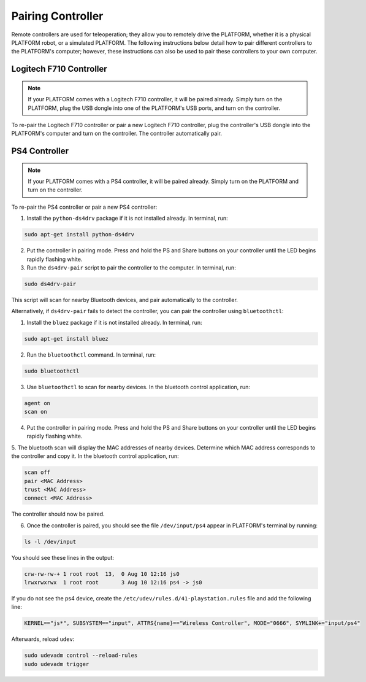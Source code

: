 Pairing Controller
===================

Remote controllers are used for teleoperation; they allow you to remotely drive the PLATFORM, whether it is a physical PLATFORM robot, or a simulated PLATFORM. The following instructions below detail how to pair different controllers to the PLATFORM's computer; however, these instructions can also be used to pair these controllers to your own computer.

Logitech F710 Controller
---------------------------

.. Note::

  If your PLATFORM comes with a Logitech F710 controller, it will be paired already. Simply turn on the PLATFORM, plug the USB dongle into one of the PLATFORM's USB ports, and turn on the controller.

To re-pair the Logitech F710 controller or pair a new Logitech F710 controller, plug the controller's USB dongle into the PLATFORM's computer and turn on the controller. The controller automatically pair.

PS4 Controller
---------------

.. Note::

  If your PLATFORM comes with a PS4 controller, it will be paired already. Simply turn on the PLATFORM and turn on the controller.

To re-pair the PS4 controller or pair a new PS4 controller:

1. Install the ``python-ds4drv`` package if it is not installed already. In terminal, run:

.. code-block:: bash

  sudo apt-get install python-ds4drv

2. Put the controller in pairing mode. Press and hold the PS and Share buttons on your controller until the LED begins rapidly flashing white.

3. Run the ``ds4drv-pair`` script to pair the controller to the computer. In terminal, run:

.. code-block:: bash

  sudo ds4drv-pair

This script will scan for nearby Bluetooth devices, and pair automatically to the controller.

Alternatively, if ``ds4drv-pair`` fails to detect the controller, you can pair the controller using ``bluetoothctl``:

1. Install the ``bluez`` package if it is not installed already. In terminal, run:

.. code-block:: text

  sudo apt-get install bluez

2. Run the ``bluetoothctl`` command. In terminal, run:

.. code-block:: text

  sudo bluetoothctl

3. Use ``bluetoothctl`` to scan for nearby devices. In the bluetooth control application, run:

.. code-block:: text

  agent on
  scan on

4. Put the controller in pairing mode. Press and hold the PS and Share buttons on your controller until the LED begins rapidly flashing white.

5. The bluetooth scan will display the MAC addresses of nearby devices. Determine which MAC address corresponds to the
controller and copy it. In the bluetooth control application, run:

.. code-block:: text

  scan off
  pair <MAC Address>
  trust <MAC Address>
  connect <MAC Address>

The controller should now be paired.

6. Once the controller is paired, you should see the file ``/dev/input/ps4`` appear in PLATFORM's terminal by running:

.. code-block:: bash

  ls -l /dev/input

You should see these lines in the output:

.. code-block:: bash

  crw-rw-rw-+ 1 root root  13,  0 Aug 10 12:16 js0
  lrwxrwxrwx  1 root root       3 Aug 10 12:16 ps4 -> js0

If you do not see the ps4 device, create the ``/etc/udev/rules.d/41-playstation.rules`` file and add the following line:

.. code-block:: text

  KERNEL=="js*", SUBSYSTEM=="input", ATTRS{name}=="Wireless Controller", MODE="0666", SYMLINK+="input/ps4"

Afterwards, reload ``udev``:

.. code-block:: bash

  sudo udevadm control --reload-rules
  sudo udevadm trigger